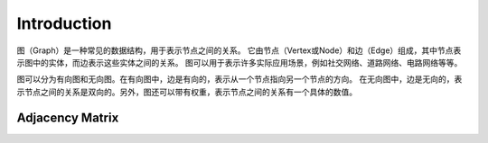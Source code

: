 Introduction
================

图（Graph）是一种常见的数据结构，用于表示节点之间的关系。
它由节点（Vertex或Node）和边（Edge）组成，其中节点表示图中的实体，而边表示这些实体之间的关系。
图可以用于表示许多实际应用场景，例如社交网络、道路网络、电路网络等等。

图可以分为有向图和无向图。在有向图中，边是有向的，表示从一个节点指向另一个节点的方向。
在无向图中，边是无向的，表示节点之间的关系是双向的。另外，图还可以带有权重，表示节点之间的关系有一个具体的数值。

Adjacency Matrix
-----------------------

.. image:: ../_static/7-graph/tree-matrix.PNG
   :width: 700px